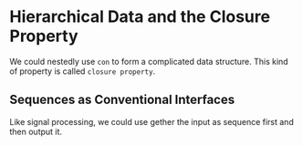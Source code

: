 * Hierarchical Data and the Closure Property
We could nestedly use =con= to form a complicated data structure. This kind of property is called =closure property=.
** Sequences as Conventional Interfaces
Like signal processing, we could use gether the input as sequence first and then output it.
